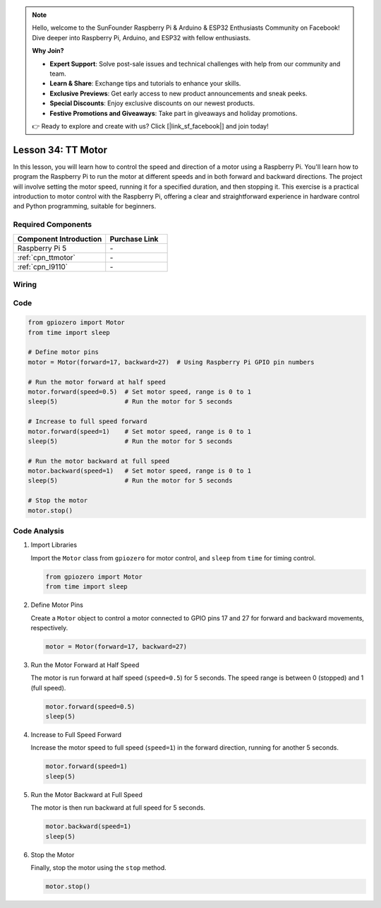 .. note::

    Hello, welcome to the SunFounder Raspberry Pi & Arduino & ESP32 Enthusiasts Community on Facebook! Dive deeper into Raspberry Pi, Arduino, and ESP32 with fellow enthusiasts.

    **Why Join?**

    - **Expert Support**: Solve post-sale issues and technical challenges with help from our community and team.
    - **Learn & Share**: Exchange tips and tutorials to enhance your skills.
    - **Exclusive Previews**: Get early access to new product announcements and sneak peeks.
    - **Special Discounts**: Enjoy exclusive discounts on our newest products.
    - **Festive Promotions and Giveaways**: Take part in giveaways and holiday promotions.

    👉 Ready to explore and create with us? Click [|link_sf_facebook|] and join today!

.. _pi_lesson34_motor:

Lesson 34: TT Motor
==================================

In this lesson, you will learn how to control the speed and direction of a motor using a Raspberry Pi. You'll learn how to program the Raspberry Pi to run the motor at different speeds and in both forward and backward directions. The project will involve setting the motor speed, running it for a specified duration, and then stopping it. This exercise is a practical introduction to motor control with the Raspberry Pi, offering a clear and straightforward experience in hardware control and Python programming, suitable for beginners.

Required Components
---------------------------

.. list-table::
    :widths: 30 20
    :header-rows: 1

    *   - Component Introduction
        - Purchase Link

    *   - Raspberry Pi 5
        - \-
    *   - :ref:`cpn_ttmotor`
        - \-
    *   - :ref:`cpn_l9110`
        - \-


Wiring
---------------------------

.. image:: img/Lesson_34_Motor_Pi_bb.png
    :width: 100%


Code
---------------------------

.. code-block:: python

   from gpiozero import Motor
   from time import sleep

   # Define motor pins
   motor = Motor(forward=17, backward=27)  # Using Raspberry Pi GPIO pin numbers

   # Run the motor forward at half speed
   motor.forward(speed=0.5)  # Set motor speed, range is 0 to 1
   sleep(5)                  # Run the motor for 5 seconds

   # Increase to full speed forward
   motor.forward(speed=1)    # Set motor speed, range is 0 to 1
   sleep(5)                  # Run the motor for 5 seconds

   # Run the motor backward at full speed
   motor.backward(speed=1)   # Set motor speed, range is 0 to 1
   sleep(5)                  # Run the motor for 5 seconds

   # Stop the motor
   motor.stop()


Code Analysis
---------------------------

#. Import Libraries
   
   Import the ``Motor`` class from ``gpiozero`` for motor control, and ``sleep`` from ``time`` for timing control.

   .. code-block:: python

      from gpiozero import Motor
      from time import sleep

#. Define Motor Pins
   
   Create a ``Motor`` object to control a motor connected to GPIO pins 17 and 27 for forward and backward movements, respectively.

   .. code-block:: python

      motor = Motor(forward=17, backward=27)

#. Run the Motor Forward at Half Speed
   
   The motor is run forward at half speed (``speed=0.5``) for 5 seconds. The speed range is between 0 (stopped) and 1 (full speed).

   .. code-block:: python

      motor.forward(speed=0.5)
      sleep(5)

#. Increase to Full Speed Forward
   
   Increase the motor speed to full speed (``speed=1``) in the forward direction, running for another 5 seconds.

   .. code-block:: python

      motor.forward(speed=1)
      sleep(5)

#. Run the Motor Backward at Full Speed
   
   The motor is then run backward at full speed for 5 seconds.

   .. code-block:: python

      motor.backward(speed=1)
      sleep(5)

#. Stop the Motor
   
   Finally, stop the motor using the ``stop`` method.

   .. code-block:: python

      motor.stop()


